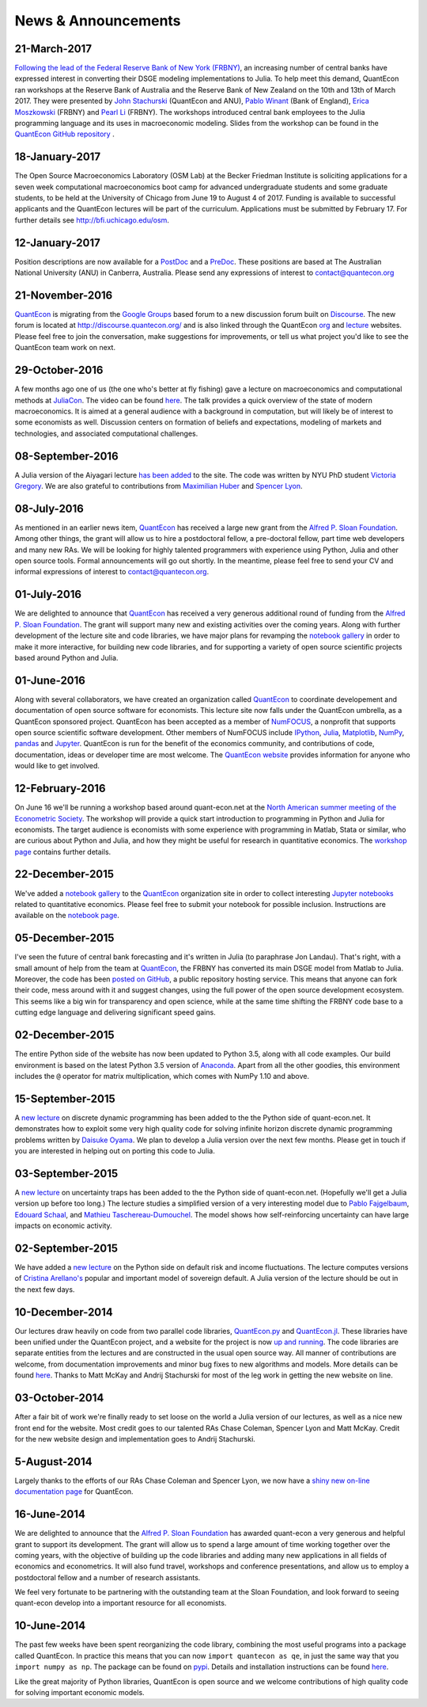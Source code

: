 .. _news:

*************************
News & Announcements
*************************

21-March-2017
-------------

`Following the lead of the Federal Reserve Bank of New York (FRBNY) <http://libertystreeteconomics.newyorkfed.org/2015/12/the-frbny-dsge-model-meets-julia.html>`__, an increasing number of central banks have expressed interest in converting their DSGE modeling implementations to Julia. To help meet this demand, QuantEcon ran workshops at the Reserve Bank of Australia and the Reserve Bank of New Zealand on the 10th and 13th of March 2017.  They were presented by `John Stachurski <http://johnstachurski.net/>`__ (QuantEcon and ANU), `Pablo Winant <http://www.mosphere.fr/>`__ (Bank of England), `Erica Moszkowski <https://github.com/emoszkowski>`__ (FRBNY) and `Pearl Li <https://github.com/pearlzli>`__ (FRBNY). The workshops introduced central bank employees to the Julia programming language and its uses in macroeconomic modeling. Slides from the workshop can be found in the `QuantEcon GitHub repository <https://github.com/QuantEcon/RBA_RBNZ_Workshops>`__ .


18-January-2017
---------------

The Open Source Macroeconomics Laboratory (OSM Lab) at the Becker Friedman Institute is soliciting applications for a seven week computational macroeconomics boot camp for advanced undergraduate students and some graduate students, to be held at the University of Chicago from June 19 to August 4 of 2017.  Funding is available to successful applicants and the QuantEcon lectures will be part of the curriculum.  Applications must  be submitted by February 17.  For further details see http://bfi.uchicago.edu/osm.


12-January-2017
---------------

Position descriptions are now available for a `PostDoc <https://drive.google.com/file/d/0Bx9LyXzJWN5iUzNoNDcyVC1UM00/view?usp=sharing>`__ and a `PreDoc <https://drive.google.com/file/d/0Bx9LyXzJWN5iRVVnODM1NmdqcE0/view?usp=sharing>`__. These positions are based at The Australian National University (ANU) in Canberra, Australia. Please send any expressions of interest to contact@quantecon.org


21-November-2016
----------------

`QuantEcon <http://quantecon.org>`__ is migrating from the `Google Groups <https://groups.google.com/d/forum/quantecon>`__ based forum to a new discussion forum built on `Discourse <http://www.discourse.org/>`__. The new forum is located at http://discourse.quantecon.org/ and is also linked through the QuantEcon `org <http://quantecon.org/>`__ and `lecture <http://lectures.quantecon.org/>`__ websites. Please feel free to join the conversation, make suggestions for improvements, or tell us what project you'd like to see the QuantEcon team work on next.


29-October-2016
---------------

A few months ago one of us (the one who's better at fly fishing) gave a lecture on macroeconomics and computational methods at `JuliaCon <http://juliacon.org/>`__.  The video can be found `here <https://www.youtube.com/watch?v=KkKBwJkYgVk>`__. The talk provides a quick overview of the state of modern macroeconomics. It is aimed at a general audience with a background in computation, but will likely be of interest to some economists as well.  Discussion centers on formation of beliefs and expectations, modeling of markets and technologies, and associated computational challenges.


08-September-2016
-----------------

A Julia version of the Aiyagari lecture `has been added <http://quant-econ.net/jl/aiyagari.html>`__ to the site.  The code was written by NYU PhD student `Victoria Gregory <https://github.com/vgregory757>`__.  We are also grateful to contributions from `Maximilian Huber <https://github.com/MaximilianJHuber>`__ and `Spencer Lyon <https://github.com/spencerlyon2>`__.


08-July-2016
------------

As mentioned in an earlier news item, `QuantEcon <http://quantecon.org/index.html>`__ has received a large new grant from the `Alfred P. Sloan Foundation <http://www.sloan.org/>`__.  Among other things, the grant will allow us to hire a postdoctoral fellow, a pre-doctoral fellow, part time web developers and many new RAs.  We will be looking for highly talented programmers with experience using Python, Julia and other open source tools.  Formal announcements will go out shortly.  In the meantime, please feel free to send your CV and informal expressions of interest to contact@quantecon.org.


01-July-2016
------------

We are delighted to announce that `QuantEcon <http://quantecon.org/index.html>`__ has received a very generous additional round of funding from the `Alfred P. Sloan Foundation <http://www.sloan.org/>`__. The grant will support many new and existing activities over the coming years.  Along with further development of the lecture site and code libraries, we have major plans for revamping the `notebook gallery <http://quantecon.org/notebooks.html>`__ in order to make it more interactive, for building new code libraries, and for supporting a variety of open source scientific projects based around Python and Julia.


01-June-2016
------------

Along with several collaborators, we have created an organization called `QuantEcon <http://quantecon.org/index.html>`__ to coordinate developement and documentation of open source software for economists. This lecture site now falls under the QuantEcon umbrella, as a QuantEcon sponsored project.   QuantEcon has been accepted as a member of `NumFOCUS <http://www.numfocus.org/>`__, a nonprofit that supports open source scientific software development.  Other members of NumFOCUS include `IPython <http://ipython.org/>`__, `Julia <http://julialang.org/>`__, `Matplotlib <http://matplotlib.org/>`__, `NumPy <http://www.numpy.org/>`__, `pandas <http://pandas.pydata.org/>`__ and `Jupyter <https://jupyter.org/>`__. QuantEcon is run for the benefit of the economics community, and contributions of code, documentation, ideas or developer time are most welcome.  The `QuantEcon website <http://quantecon.org/index.html>`__ provides information for anyone who would like to get involved.


12-February-2016
----------------

On June 16 we'll be running a workshop based around quant-econ.net at the `North American summer meeting of the Econometric Society <http://sites.sas.upenn.edu/nasm-2016/>`__.  The workshop will provide a quick start introduction to programming in Python and Julia for economists.  The target audience is economists with some experience with programming in Matlab, Stata or similar, who are curious about Python and Julia, and how they might be useful for research in quantitative economics.  The `workshop page <http://quantecon.org/econometric_society_workshop.html>`__ contains further details.


22-December-2015
----------------

We've added a `notebook gallery <http://quantecon.org/notebooks.html>`__ to the `QuantEcon <http://quantecon.org/index.html>`__ organization site in order to collect interesting `Jupyter notebooks <http://jupyter.org/>`__ related to quantitative economics.  Please feel free to submit your notebook for possible inclusion.  Instructions are available on the `notebook page <http://quantecon.org/notebooks.html>`__.


05-December-2015
----------------

I've seen the future of central bank forecasting and it's written in Julia (to paraphrase Jon Landau).  That's right, with a small amount of help from the team at `QuantEcon <http://quantecon.org/>`__, the FRBNY has converted its main DSGE model from Matlab to Julia. Moreover, the code has been `posted on GitHub <https://github.com/FRBNY-DSGE/DSGE.jl>`__, a public repository hosting service.  This means that anyone can fork their code, mess around with it and suggest changes, using the full power of the open source development ecosystem.  This seems like a big win for transparency and open science, while at the same time shifting the FRBNY code base to a cutting edge language and delivering significant speed gains.


02-December-2015
----------------

The entire Python side of the website has now been updated to Python 3.5, along with all code examples.  Our build environment is based on the latest Python 3.5 version of `Anaconda <https://www.continuum.io/why-anaconda>`__. Apart from all the other goodies, this environment includes the ``@`` operator for matrix multiplication, which comes with NumPy 1.10 and above.


15-September-2015
-----------------

A `new lecture <http://quant-econ.net/py/discrete_dp.html>`__ on discrete dynamic programming has been added to the the Python side of quant-econ.net. It demonstrates how to exploit some very high quality code for solving infinite horizon discrete dynamic programming problems written by `Daisuke Oyama <https://github.com/oyamad>`__.  We plan to develop a Julia version over the next few months.  Please get in touch if you are interested in helping out on porting this code to Julia.


03-September-2015
-----------------

A `new lecture <http://quant-econ.net/py/uncertainty_traps.html>`__ on uncertainty traps has been added to the the Python side of quant-econ.net.  (Hopefully we'll get a Julia version up before too long.)  The lecture studies a simplified version of a very interesting model due to `Pablo Fajgelbaum <http://economics.ucla.edu/person/pablo-fajgelbaum/>`__, `Edouard Schaal <https://sites.google.com/site/edouardschaal/>`__, and `Mathieu Taschereau-Dumouchel <http://www.mathtd.com/>`__. The model shows how self-reinforcing uncertainty can have large impacts on economic activity.


02-September-2015
-----------------

We have added a `new lecture <http://quant-econ.net/py/arellano.html>`__ on the Python side on default risk and income fluctuations.  The lecture computes versions of `Cristina Arellano's <http://www.cristinaarellano.com/>`__ popular and important model of sovereign default. A Julia version of the lecture should be out in the next few days.


10-December-2014
----------------

Our lectures draw heavily on code from two parallel code libraries, `QuantEcon.py <https://github.com/QuantEcon/QuantEcon.py>`__ and `QuantEcon.jl <https://github.com/QuantEcon/QuantEcon.jl>`__.  These libraries have been unified under the QuantEcon project, and a website for the project is now `up and running <http://quantecon.org/>`__.  The code libraries are separate entities from the lectures and are constructed in the usual open source way.  All manner of contributions are welcome, from documentation improvements and minor bug fixes to new algorithms and models.  More details can be found `here <http://quantecon.org/get_involved.html>`__.  Thanks to Matt McKay and Andrij Stachurski for most of the leg work in getting the new website on line.


03-October-2014
---------------

After a fair bit of work we're finally ready to set loose on the world a Julia version of our lectures, as well as a nice new front end for the website. Most credit goes to our talented RAs Chase Coleman, Spencer Lyon and Matt McKay. Credit for the new website design and implementation goes to Andrij Stachurski.


5-August-2014
-------------

Largely thanks to the efforts of our RAs Chase Coleman and Spencer Lyon, we now have a `shiny new on-line documentation page <https://quanteconpy.readthedocs.org/en/latest/>`__ for QuantEcon.


16-June-2014
------------

We are delighted to announce that the `Alfred P. Sloan Foundation <http://www.sloan.org/>`__ has awarded quant-econ a very generous and helpful grant to support its development.  The grant will allow us to spend a large amount of time working together over the coming years, with the objective of building up the code libraries and adding many new applications in all fields of economics and econometrics.  It will also fund travel, workshops and conference presentations, and allow us to employ a postdoctoral fellow and a number of research assistants.

We feel very fortunate to be partnering with the outstanding team at the Sloan Foundation, and look forward to seeing quant-econ develop into a important resource for all economists.


10-June-2014
------------

The past few weeks have been spent reorganizing the code library, combining the most useful programs into a package called QuantEcon.  In practice this means that you can now ``import quantecon as qe``, in just the same way that you ``import numpy as np``.  The package can be found on `pypi <https://pypi.python.org/pypi/quantecon/>`__.  Details and installation instructions can be found `here <http://quantecon.org/python_index.html>`__.

Like the great majority of Python libraries, QuantEcon is open source and we welcome contributions of high quality code for solving important economic models.


